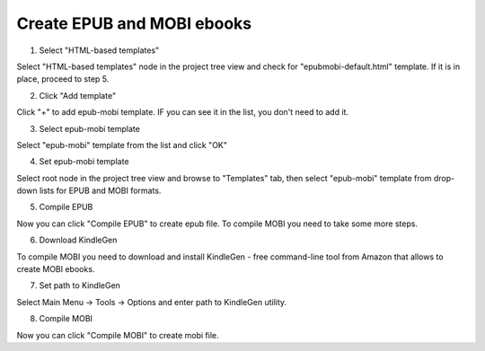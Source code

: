 =============================
Create EPUB and MOBI ebooks
=============================



1. Select "HTML-based templates"


.. image:: images/createepub.png


Select "HTML-based templates" node in the project tree view and check for "epubmobi-default.html" template. If it is in place, proceed to step 5.


2. Click "Add template"


.. image:: images/createepub1.png


Click "+" to add epub-mobi template. IF you can see it in the list, you don't need to add it.


3. Select epub-mobi template


.. image:: images/createepub2.png


Select "epub-mobi" template from the list and click "OK"


4. Set epub-mobi template


.. image:: images/createepub3.png


Select root node in the project tree view and browse to "Templates" tab, then select "epub-mobi" template from drop-down lists for EPUB and MOBI formats.


5. Compile EPUB


.. image:: images/createepub4.png


Now you can click "Compile EPUB" to create epub file. To compile MOBI you need to take some more steps.


6. Download KindleGen


.. image:: images/createmobikindlegen.png


To compile MOBI you need to download and install KindleGen - free command-line tool from Amazon that allows to create MOBI ebooks.


7. Set path to KindleGen


.. image:: images/enoptionskindlecompiler.png


Select Main Menu -> Tools -> Options and enter path to KindleGen utility.


8. Compile MOBI


.. image:: images/createepubkindle.png


Now you can click "Compile MOBI" to create mobi file.

